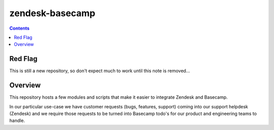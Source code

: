 zendesk-basecamp
================

.. contents::

Red Flag
--------

This is still a new repository, so don't expect much to work until this note is
removed...

Overview
--------

This repository hosts a few modules and scripts that make it easier to
integrate Zendesk and Basecamp.

In our particular use-case we have customer requests (bugs, features, support)
coming into our support helpdesk (Zendesk) and we require those requests to be
turned into Basecamp todo's for our product and engineering teams to handle.
